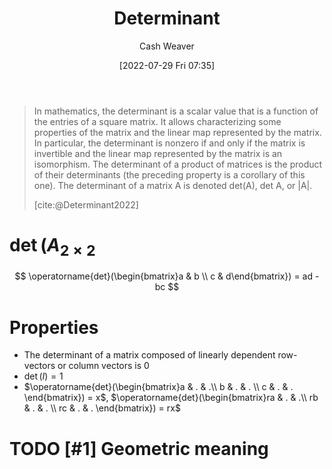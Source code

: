 :PROPERTIES:
:ID:       dd4f5aad-c5ac-4cc3-a1c4-38607969f3c2
:END:
#+title: Determinant
#+author: Cash Weaver
#+date: [2022-07-29 Fri 07:35]
#+filetags: :concept:

#+begin_quote
In mathematics, the determinant is a scalar value that is a function of the entries of a square matrix. It allows characterizing some properties of the matrix and the linear map represented by the matrix. In particular, the determinant is nonzero if and only if the matrix is invertible and the linear map represented by the matrix is an isomorphism. The determinant of a product of matrices is the product of their determinants (the preceding property is a corollary of this one). The determinant of a matrix A is denoted det(A), det A, or |A|.

[cite:@Determinant2022]
#+end_quote

* \(\operatorname{det}(A_{2 \times 2}\)

\[
\operatorname{det}(\begin{bmatrix}a & b \\ c & d\end{bmatrix}) = ad - bc
\]

* Properties

- The determinant of a matrix composed of linearly dependent row-vectors or column vectors is 0
- \(\operatorname{det}(I) = 1\)
- \(\operatorname{det}(\begin{bmatrix}a & . & .\\ b & . & . \\ c & . & . \end{bmatrix}) = x\), \(\operatorname{det}(\begin{bmatrix}ra & . & .\\ rb & . & . \\ rc & . & . \end{bmatrix}) = rx\)

* TODO [#1] Geometric meaning

#+print_bibliography:
* TODO [#2] Anki :noexport:
:PROPERTIES:
:ANKI_DECK: Default
:END:
